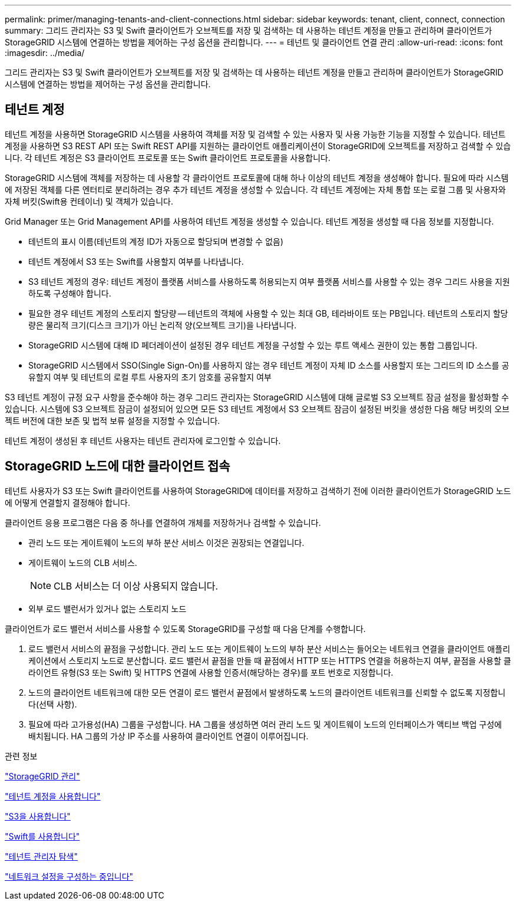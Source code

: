 ---
permalink: primer/managing-tenants-and-client-connections.html 
sidebar: sidebar 
keywords: tenant, client, connect, connection 
summary: 그리드 관리자는 S3 및 Swift 클라이언트가 오브젝트를 저장 및 검색하는 데 사용하는 테넌트 계정을 만들고 관리하며 클라이언트가 StorageGRID 시스템에 연결하는 방법을 제어하는 구성 옵션을 관리합니다. 
---
= 테넌트 및 클라이언트 연결 관리
:allow-uri-read: 
:icons: font
:imagesdir: ../media/


[role="lead"]
그리드 관리자는 S3 및 Swift 클라이언트가 오브젝트를 저장 및 검색하는 데 사용하는 테넌트 계정을 만들고 관리하며 클라이언트가 StorageGRID 시스템에 연결하는 방법을 제어하는 구성 옵션을 관리합니다.



== 테넌트 계정

테넌트 계정을 사용하면 StorageGRID 시스템을 사용하여 객체를 저장 및 검색할 수 있는 사용자 및 사용 가능한 기능을 지정할 수 있습니다. 테넌트 계정을 사용하면 S3 REST API 또는 Swift REST API를 지원하는 클라이언트 애플리케이션이 StorageGRID에 오브젝트를 저장하고 검색할 수 있습니다. 각 테넌트 계정은 S3 클라이언트 프로토콜 또는 Swift 클라이언트 프로토콜을 사용합니다.

StorageGRID 시스템에 객체를 저장하는 데 사용할 각 클라이언트 프로토콜에 대해 하나 이상의 테넌트 계정을 생성해야 합니다. 필요에 따라 시스템에 저장된 객체를 다른 엔터티로 분리하려는 경우 추가 테넌트 계정을 생성할 수 있습니다. 각 테넌트 계정에는 자체 통합 또는 로컬 그룹 및 사용자와 자체 버킷(Swift용 컨테이너) 및 객체가 있습니다.

Grid Manager 또는 Grid Management API를 사용하여 테넌트 계정을 생성할 수 있습니다. 테넌트 계정을 생성할 때 다음 정보를 지정합니다.

* 테넌트의 표시 이름(테넌트의 계정 ID가 자동으로 할당되며 변경할 수 없음)
* 테넌트 계정에서 S3 또는 Swift를 사용할지 여부를 나타냅니다.
* S3 테넌트 계정의 경우: 테넌트 계정이 플랫폼 서비스를 사용하도록 허용되는지 여부 플랫폼 서비스를 사용할 수 있는 경우 그리드 사용을 지원하도록 구성해야 합니다.
* 필요한 경우 테넌트 계정의 스토리지 할당량 -- 테넌트의 객체에 사용할 수 있는 최대 GB, 테라바이트 또는 PB입니다. 테넌트의 스토리지 할당량은 물리적 크기(디스크 크기)가 아닌 논리적 양(오브젝트 크기)을 나타냅니다.
* StorageGRID 시스템에 대해 ID 페더레이션이 설정된 경우 테넌트 계정을 구성할 수 있는 루트 액세스 권한이 있는 통합 그룹입니다.
* StorageGRID 시스템에서 SSO(Single Sign-On)를 사용하지 않는 경우 테넌트 계정이 자체 ID 소스를 사용할지 또는 그리드의 ID 소스를 공유할지 여부 및 테넌트의 로컬 루트 사용자의 초기 암호를 공유할지 여부


S3 테넌트 계정이 규정 요구 사항을 준수해야 하는 경우 그리드 관리자는 StorageGRID 시스템에 대해 글로벌 S3 오브젝트 잠금 설정을 활성화할 수 있습니다. 시스템에 S3 오브젝트 잠금이 설정되어 있으면 모든 S3 테넌트 계정에서 S3 오브젝트 잠금이 설정된 버킷을 생성한 다음 해당 버킷의 오브젝트 버전에 대한 보존 및 법적 보류 설정을 지정할 수 있습니다.

테넌트 계정이 생성된 후 테넌트 사용자는 테넌트 관리자에 로그인할 수 있습니다.



== StorageGRID 노드에 대한 클라이언트 접속

테넌트 사용자가 S3 또는 Swift 클라이언트를 사용하여 StorageGRID에 데이터를 저장하고 검색하기 전에 이러한 클라이언트가 StorageGRID 노드에 어떻게 연결할지 결정해야 합니다.

클라이언트 응용 프로그램은 다음 중 하나를 연결하여 개체를 저장하거나 검색할 수 있습니다.

* 관리 노드 또는 게이트웨이 노드의 부하 분산 서비스 이것은 권장되는 연결입니다.
* 게이트웨이 노드의 CLB 서비스.
+

NOTE: CLB 서비스는 더 이상 사용되지 않습니다.

* 외부 로드 밸런서가 있거나 없는 스토리지 노드


클라이언트가 로드 밸런서 서비스를 사용할 수 있도록 StorageGRID를 구성할 때 다음 단계를 수행합니다.

. 로드 밸런서 서비스의 끝점을 구성합니다. 관리 노드 또는 게이트웨이 노드의 부하 분산 서비스는 들어오는 네트워크 연결을 클라이언트 애플리케이션에서 스토리지 노드로 분산합니다. 로드 밸런서 끝점을 만들 때 끝점에서 HTTP 또는 HTTPS 연결을 허용하는지 여부, 끝점을 사용할 클라이언트 유형(S3 또는 Swift) 및 HTTPS 연결에 사용할 인증서(해당하는 경우)를 포트 번호로 지정합니다.
. 노드의 클라이언트 네트워크에 대한 모든 연결이 로드 밸런서 끝점에서 발생하도록 노드의 클라이언트 네트워크를 신뢰할 수 없도록 지정합니다(선택 사항).
. 필요에 따라 고가용성(HA) 그룹을 구성합니다. HA 그룹을 생성하면 여러 관리 노드 및 게이트웨이 노드의 인터페이스가 액티브 백업 구성에 배치됩니다. HA 그룹의 가상 IP 주소를 사용하여 클라이언트 연결이 이루어집니다.


.관련 정보
link:../admin/index.html["StorageGRID 관리"]

link:../tenant/index.html["테넌트 계정을 사용합니다"]

link:../s3/index.html["S3을 사용합니다"]

link:../swift/index.html["Swift를 사용합니다"]

link:exploring-tenant-manager.html["테넌트 관리자 탐색"]

link:configuring-network-settings.html["네트워크 설정을 구성하는 중입니다"]
